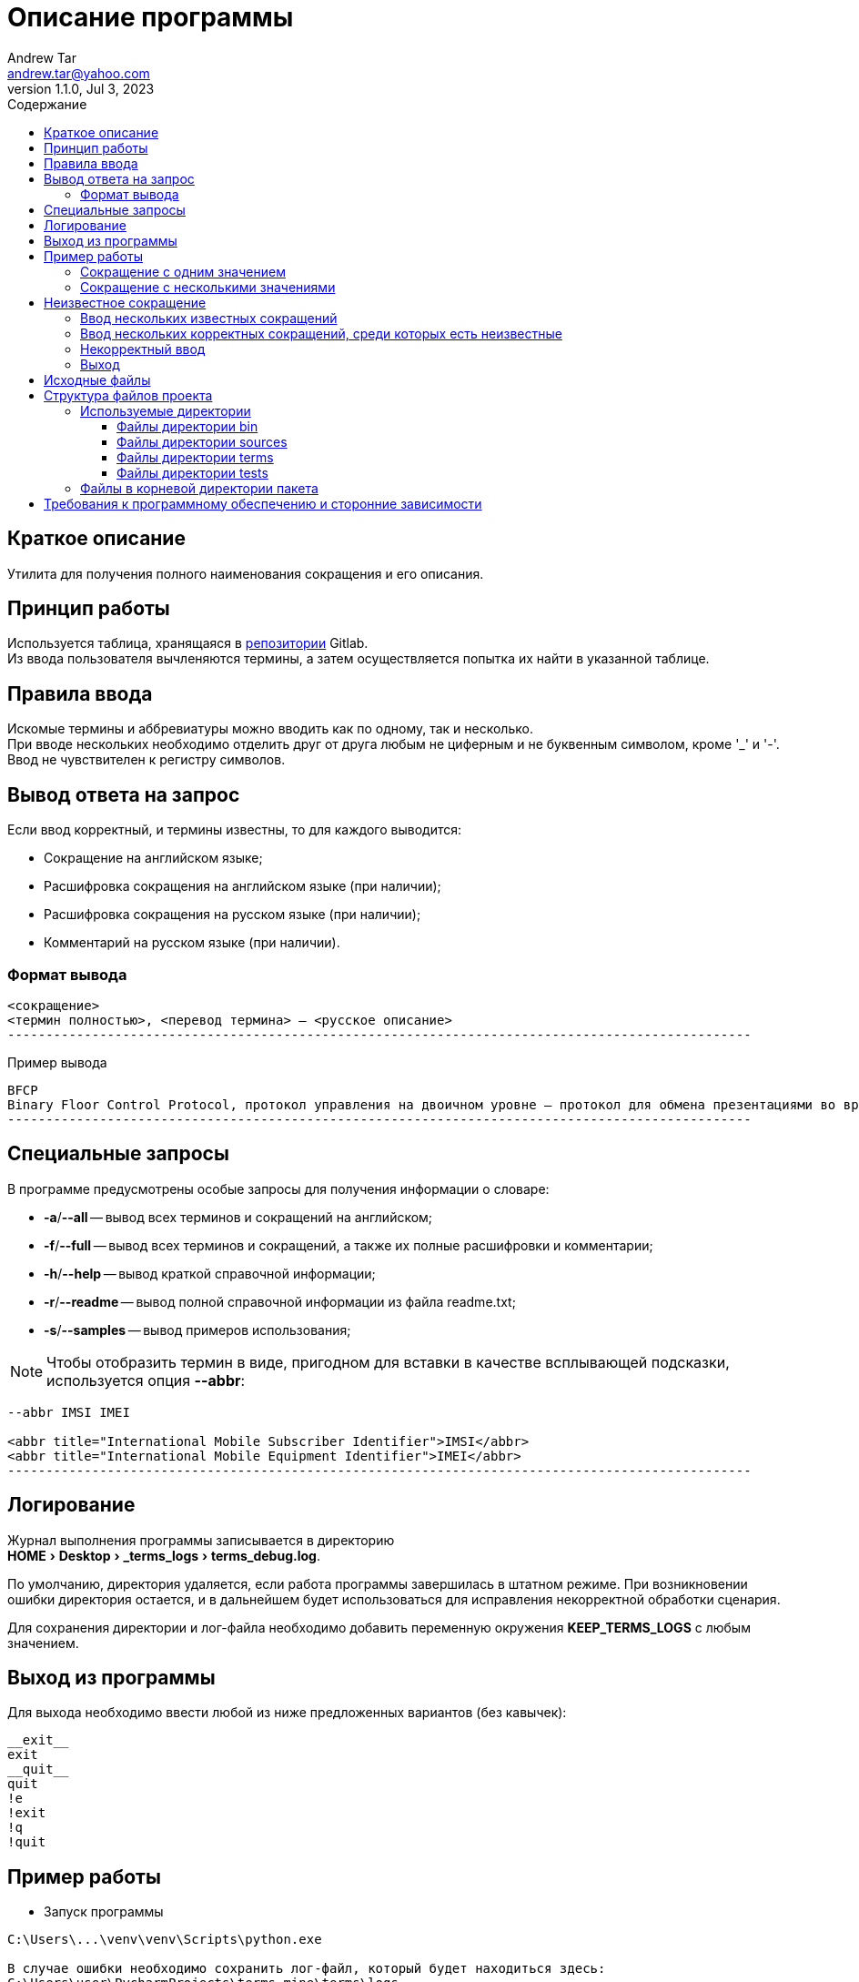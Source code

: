 = Описание программы
:author: Andrew Tar
:email: andrew.tar@yahoo.com
:revdate: Jul 3, 2023
:revnumber: 1.1.0
:experimental:
:icons: font
:toc: auto
:toclevels: 5
:toc-title: Содержание
:source-highlighter: rouge

== Краткое описание

Утилита для получения полного наименования сокращения и его описания.

== Принцип работы

Используется таблица, хранящаяся в https://gitlab.com/tech_writers_protei/info/-/blob/main/terms.adoc[репозитории] Gitlab. +
Из ввода пользователя вычленяются термины, а затем осуществляется попытка их найти в указанной таблице.

== Правила ввода

Искомые термины и аббревиатуры можно вводить как по одному, так и несколько. +
При вводе нескольких необходимо отделить друг от друга любым не циферным и не буквенным символом, кроме '_' и '-'. +
Ввод не чувствителен к регистру символов.

== Вывод ответа на запрос

Если ввод корректный, и термины известны, то для каждого выводится:

* Сокращение на английском языке;
* Расшифровка сокращения на английском языке (при наличии);
* Расшифровка сокращения на русском языке (при наличии);
* Комментарий на русском языке (при наличии).

=== Формат вывода

[source,console]
----
<сокращение>
<термин полностью>, <перевод термина> — <русское описание>
-------------------------------------------------------------------------------------------------
----

.Пример вывода
[source,console]
----
BFCP
Binary Floor Control Protocol, протокол управления на двоичном уровне — протокол для обмена презентациями во время видеоконференций
-------------------------------------------------------------------------------------------------
----

== Специальные запросы

В программе предусмотрены особые запросы для получения информации о словаре:

* *-a*/*--all* -- вывод всех терминов и сокращений на английском;
* *-f*/*--full* -- вывод всех терминов и сокращений, а также их полные расшифровки и комментарии;
* *-h*/*--help* -- вывод краткой справочной информации;
* *-r*/*--readme* -- вывод полной справочной информации из файла readme.txt;
* *-s*/*--samples* -- вывод примеров использования;

NOTE: Чтобы отобразить термин в виде, пригодном для вставки в качестве всплывающей подсказки, используется опция *--abbr*:

[source,console]
----
--abbr IMSI IMEI

<abbr title="International Mobile Subscriber Identifier">IMSI</abbr>
<abbr title="International Mobile Equipment Identifier">IMEI</abbr>
-------------------------------------------------------------------------------------------------
----

== Логирование

Журнал выполнения программы записывается в директорию +
menu:HOME[Desktop > _terms_logs > terms_debug.log].

По умолчанию, директория удаляется, если работа программы завершилась в штатном режиме.
При возникновении ошибки директория остается, и в дальнейшем будет использоваться для исправления некорректной обработки сценария.

Для сохранения директории и лог-файла необходимо добавить переменную окружения *KEEP_TERMS_LOGS* с любым значением.

== Выход из программы

Для выхода необходимо ввести любой из ниже предложенных вариантов (без кавычек):

[source,console]
----
__exit__
exit
__quit__
quit
!e
!exit
!q
!quit
----

== Пример работы

* Запуск программы

[source,console]
----
C:\Users\...\venv\venv\Scripts\python.exe

В случае ошибки необходимо сохранить лог-файл, который будет находиться здесь:
C:\Users\user\PycharmProjects\terms_mine\terms\logs

...

Для выхода необходимо ввести любой из нижепредложенных вариантов (без кавычек):
__exit__, exit, __quit__, quit, !e, !exit, !q, !quit
----

* Строка для ввода значений

[source,console]
----
Введите сокращение или несколько сокращений, чтобы получить полное наименование и описание:
----

=== Сокращение с одним значением

Вывод: *Значение сокращения*

[source,console]
----
Введите сокращение или несколько сокращений, чтобы получить полное наименование и описание:
PC
Protocol Class, класс протокола
-------------------------------------------------------------------------------------------------
----

=== Сокращение с несколькими значениями

Вывод: *Все значения сокращения*

[source,console]
----
Введите сокращение или несколько сокращений, чтобы получить полное наименование и описание:
LAC
L2TP Access Concentrator, концентратор доступа L2TP
Local Area Code, код локальной зоны
-------------------------------------------------------------------------------------------------
----

== Неизвестное сокращение

Вывод: *Не найдено*

[source,console]
----
Введите сокращение или несколько сокращений, чтобы получить полное наименование и описание:
QWE
Не найдено
-------------------------------------------------------------------------------------------------
----

=== Ввод нескольких известных сокращений

Вывод: *Все значения известных сокращений*

[source,console]
----
Введите сокращение или несколько сокращений, чтобы получить полное наименование и описание:
SCP SRF;DPC/ASP
SCP
Service Control Point, модуль логик услуг, реализованных посредством протокола CAMEL
SRF
Signaling Relay Function, функция ретрансляции сигнальных сообщений
DPC
Destination Point Code, код сигнальной точки назначения
ASP
Application Server Process, отдельный экземпляр AS SIGTRAN
ASP
Application Service Provider, поставщик услуг доступа к приложениям
-------------------------------------------------------------------------------------------------
----

=== Ввод нескольких корректных сокращений, среди которых есть неизвестные

Вывод: *Все значения известных сокращений, все неизвестные пропускаются*

[source,console]
----
Введите сокращение или несколько сокращений, чтобы получить полное наименование и описание:
LCS LI LOS
LCS
Location Service, служба определения местоположения
LI
Legal Intervention, законное вмешательство в вызов
LI
Length Indicator, индикатор длины
LI
Log Intelligence, обработка лог-файлов
-------------------------------------------------------------------------------------------------
----

=== Некорректный ввод

Вывод: *Не найдено*

[source,console]
----
Введите сокращение или несколько сокращений, чтобы получить полное наименование и описание:
~A
Не найдено
-------------------------------------------------------------------------------------------------
----

=== Выход

[source,console]
----
Введите сокращение или несколько сокращений, чтобы получить полное наименование и описание:
__exit__
Программа остановлена пользователем
Нажмите любую клавишу, чтобы закрыть окно ...
----

== Исходные файлы

NOTE: При использовании файлов terms/terms.exe информация из этого раздела не требуется.
Приведена для случаев внесения изменений в программу.

Для использования исходных файлов необходимо создать клон проекта.

[source,bash]
----
git clone git@gitlab.com:tech_writers_protei/terms.git
----

== Структура файлов проекта

....
terms/
  ├─bin/
  | ├─terms
  | └─terms.exe
  |
  ├─sources/
  | ├─help.txt
  | ├─readme.txt
  | └─samples.txt
  |
  ├─terms/
  | ├─__init__.py
  | ├─ascii_doc_table_terms.py
  | ├─const.py
  | ├─content_git_page.py
  | ├─custom_exceptions.py
  | ├─git_manager.py
  | ├─http_request.py
  | ├─init_logger.py
  | ├─main.py
  | ├─table.py
  | ├─user_input.py
  | └─version_container.py
  |
  ├─tests/
  | ├─src/
  | | └─ascii_doc_table_terms.adoc
  | |
  | ├─__init__.py
  | ├─conftest.py
  | ├─test_user_input.py
  | └─test_user_input_parser.py
  |
  ├─.editorconfig
  ├─.gitignore
  ├─.gitlab-ci.yml
  ├─.pre-commit-config.yaml
  ├─__main__.py
  ├─LICENSE
  ├─make_file.sh
  ├─MANIFEST.in
  ├─manual.adoc
  ├─poetry.lock
  ├─pyproject.toml
  ├─README.adoc
  ├─terms.exe.spec
  └─terms.spec
....

=== Используемые директории

* *bin* -- исполняемые файлы;
* *sources* -- дополнительные файлы, используемые в ходе работы;
* *terms* -- файлы исходного кода;
* *tests* -- файлы тестов;

==== Файлы директории bin

* *terms* -- исполняемый файл для *nix-подобных систем;
* *terms.exe* -- исполняемый файл для Windows;

==== Файлы директории sources

* *help.txt* -- текст при вызове краткой информации (опции -a/--all);
* *readme.txt* -- текст при вызове полной информации (опции -r/--readme);
* *samples.txt* -- текст при вызове примеров использования (опции -s/--samples).

==== Файлы директории terms

* *+__init__.py+* -- файл для создания пакета;
* *ascii_doc_table_terms.py* -- файл для работы с файлами AsciiDoc;
* *const.py* -- файл для хранения общих констант, используемых различными файлами;
* *content_git_page.py* -- файл для обработки загруженных файлов Git;
* *custom_exceptions.py* -- файл для хранения пользовательских исключений и ошибок;
* *git_manager.py* -- файл для работы с загруженными файлами Git;
* *http_request.py* -- файл для работы с HTTP-запросами и обработки файлов, передаваемых по HTTP;
* *init_logger.py* -- файл для настройки ведения логов;
* *main.py* -- основной файл, собирающий воедино компоненты и реализующий бизнес-логику;
* *table.py* -- файл для работы с таблицами;
* *user_input.py* -- файл для обработки пользовательского ввода в командную строку терминала;
* *version_container.py* -- файл для работы с файлами версий.

==== Файлы директории tests

* *sources* -- директория для хранения файлов, используемых в тестах;
** *ascii_doc_table_terms.adoc* -- файл для тестирования работы с AsciiDoc-таблицами;
* *+__init__.py+* -- файл для создания пакета;
* *conftest.py* -- файл для хранения настроек библиотеки https://docs.pytest.org/en/7.4.x/contents.html[*pytest*] и объектов, используемых в качестве fixture;
* *test_user_input.py* -- файл для тестирования методов класса UserInput;
* *test_user_input_parser.py* -- файл для тестирования методов класса UserInputParser;

=== Файлы в корневой директории пакета

* *LICENSE* -- файл лицензии;
* *MANIFEST.in* -- файл для управления не исполняемыми файлами при сборке и публикации проекта в виде пакета;
* *README.adoc* -- файл для описания проекта, который, собственно, сейчас и открыт;
* *#+__main__.py+#* -- ключевой базовый файл для активации работы программы;
* *manual.adoc* -- файл подробного руководства по использованию;
* *make_file.sh* -- файл скрипта *bash* для самостоятельной сборки пакета в исполняемый файл с помощью библиотеки https://pyinstaller.org/en/stable[*PyInstaller*];
* *poetry.lock* -- служебный файл пакета https://python-poetry.org/[*Poetry*] для работы с зависимостей;
* *pyproject.toml* -- файл для хранения параметров, используемых при сборке и публикации пакета.

== Требования к программному обеспечению и сторонние зависимости

Для работы программы необходим Python v3.7+.

Во время работы программы используются следующие PyPI-библиотеки:

* certifi;
* charset-normalizer;
* idna;
* loguru;
* more-itertools;
* pip;
* setuptools;
* urllib3;
* wheel;
* pytest, опционально (для запуска тестов).
